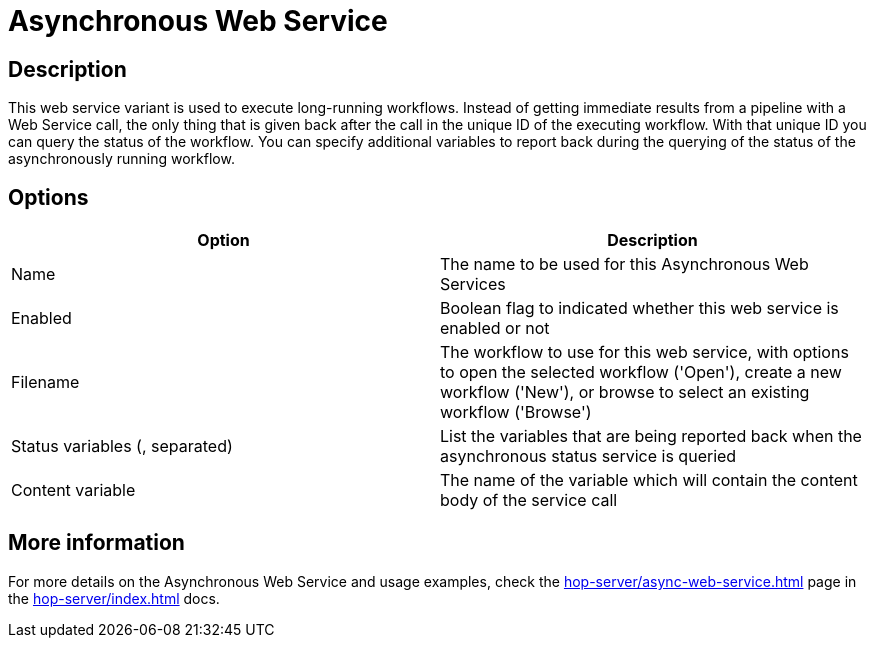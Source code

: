 ////
Licensed to the Apache Software Foundation (ASF) under one
or more contributor license agreements.  See the NOTICE file
distributed with this work for additional information
regarding copyright ownership.  The ASF licenses this file
to you under the Apache License, Version 2.0 (the
"License"); you may not use this file except in compliance
with the License.  You may obtain a copy of the License at
  http://www.apache.org/licenses/LICENSE-2.0
Unless required by applicable law or agreed to in writing,
software distributed under the License is distributed on an
"AS IS" BASIS, WITHOUT WARRANTIES OR CONDITIONS OF ANY
KIND, either express or implied.  See the License for the
specific language governing permissions and limitations
under the License.
////
:imagesdir: ../../assets/images/
:page-pagination:
:description: This web service variant is used to execute long-running workflows. Instead of getting immediate results from a pipeline with a Web Service call, the only thing that is given back after the call in the unique ID of the executing workflow.

= Asynchronous Web Service

== Description

This web service variant is used to execute long-running workflows. Instead of getting immediate results from a pipeline with a Web Service call, the only thing that is given back after the call in the unique ID of the executing workflow. With that unique ID you can query the status of the workflow. You can specify additional variables to report back during the querying of the status of the asynchronously running workflow.

== Options

[options="header"]
|===
|Option |Description
|Name|The name to be used for this Asynchronous Web Services
|Enabled|Boolean flag to indicated whether this web service is enabled or not
|Filename|The workflow to use for this web service, with options to open the selected workflow ('Open'), create a new workflow ('New'), or browse to select an existing workflow ('Browse')
|Status variables (, separated)|List the variables that are being reported back when the asynchronous status service is queried
|Content variable|The name of the variable which will contain the content body of the service call
|===

== More information

For more details on the Asynchronous Web Service and usage examples, check the xref:hop-server/async-web-service.adoc[] page in the xref:hop-server/index.adoc[] docs.